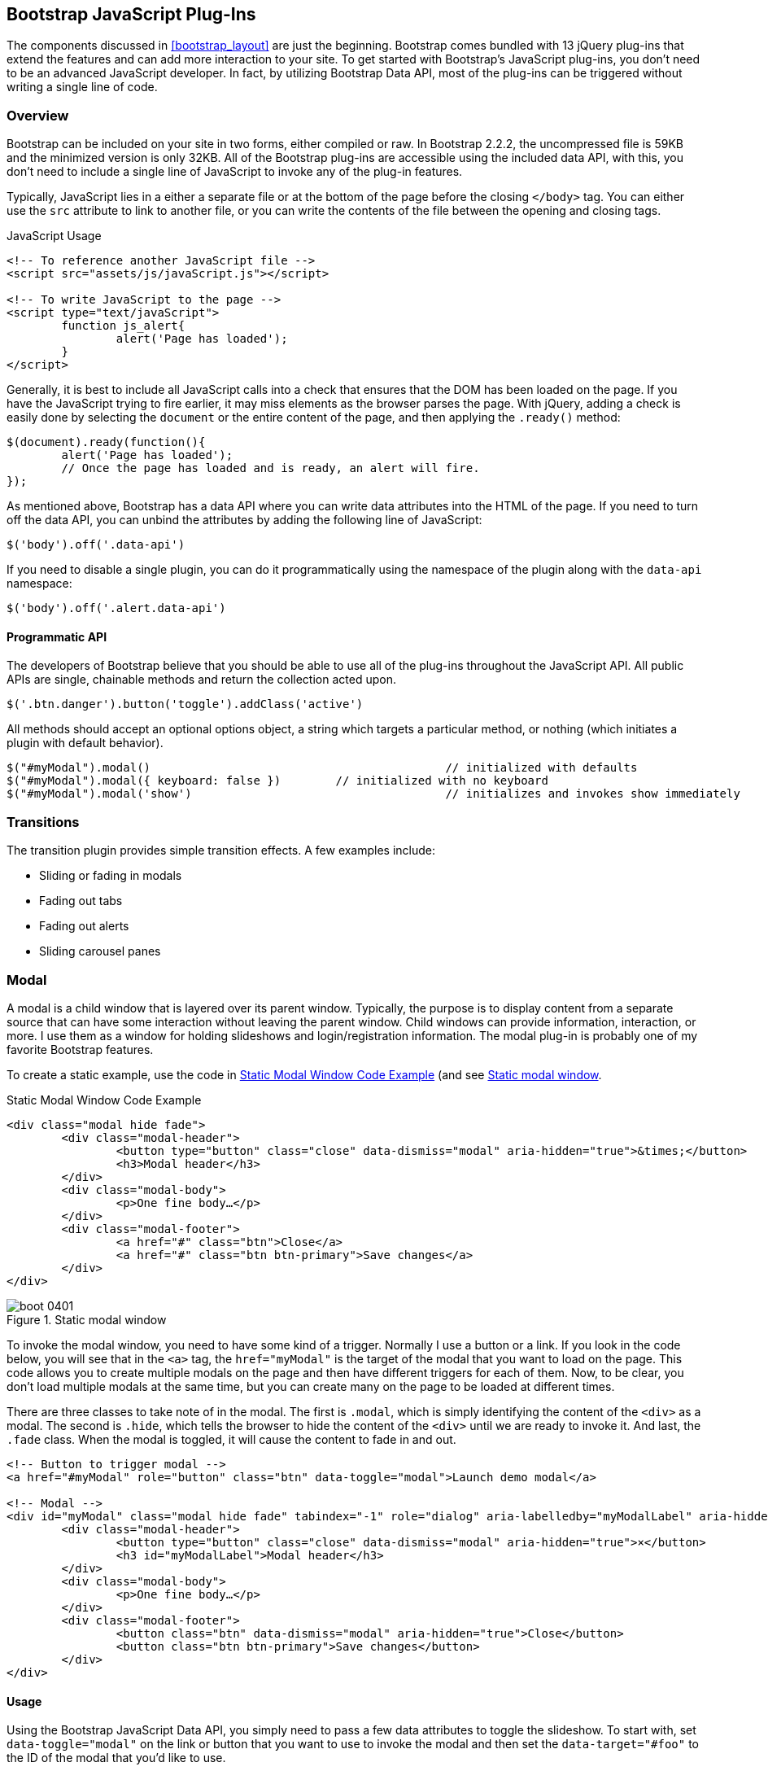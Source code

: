 == Bootstrap JavaScript Plug-Ins

The components discussed in <<bootstrap_layout>> are just the beginning. Bootstrap comes bundled with 13 jQuery plug-ins that extend the features and can add more interaction to your site. To get started with Bootstrap's JavaScript plug-ins, you don't need to be an advanced JavaScript developer. In fact, by utilizing Bootstrap Data API, most of the plug-ins can be triggered without writing a single line of code.

=== Overview

Bootstrap can be included on your site in two forms, either compiled or raw. In Bootstrap 2.2.2, the uncompressed file is 59KB and the minimized version is only 32KB. All of the Bootstrap plug-ins are accessible using the included data API, with this, you don't need to include a single line of JavaScript to invoke any of the plug-in features.

Typically, JavaScript lies in a either a separate file or at the bottom of the page before the closing `</body>` tag. You can either use the `src` attribute to link to another file, or you can write the contents of the file between the opening and closing tags.

.JavaScript Usage
[source, html]
----
<!-- To reference another JavaScript file -->
<script src="assets/js/javaScript.js"></script>

<!-- To write JavaScript to the page -->
<script type="text/javaScript">
	function js_alert{
		alert('Page has loaded');
	}
</script>
----

Generally, it is best to include all JavaScript calls into a check that ensures that the DOM has been loaded on the page. If you have the JavaScript trying to fire earlier, it may miss elements as the browser parses the page. With jQuery, adding a check is easily done by selecting the `document` or the entire content of the page, and then applying the `.ready()` method:

[source, js]
----
$(document).ready(function(){
	alert('Page has loaded');
	// Once the page has loaded and is ready, an alert will fire.
});
----

As mentioned above, Bootstrap has a data API where you can write data attributes into the HTML of the page. If you need to turn off the data API, you can unbind the attributes by adding the following line of JavaScript:

[source, js]
----
$('body').off('.data-api')
----

If you need to disable a single plugin, you can do it programmatically using the namespace of the plugin along with the `data-api` namespace:

[source, js]
----
$('body').off('.alert.data-api')
----

==== Programmatic API

The developers of Bootstrap believe that you should be able to use all of the plug-ins throughout the JavaScript API. All public APIs are single, chainable methods and return the collection acted upon.

[source, js]
----
$('.btn.danger').button('toggle').addClass('active')
----

All methods should accept an optional options object, a string which targets a particular method, or nothing (which initiates a plugin with default behavior).

[source, js]
----
$("#myModal").modal()						// initialized with defaults
$("#myModal").modal({ keyboard: false })	// initialized with no keyboard
$("#myModal").modal('show')					// initializes and invokes show immediately
----

=== Transitions

The transition plugin provides simple transition effects. A few examples include:

* Sliding or fading in modals
* Fading out tabs
* Fading out alerts
* Sliding carousel panes

=== Modal

A modal is a child window that is layered over its parent window. Typically, the purpose is to display content from a separate source that can have some interaction without leaving the parent window. Child windows can provide information, interaction, or more. I use them as a window for holding slideshows and login/registration information. The modal plug-in is probably one of my favorite Bootstrap features.

To create a static example, use the code in <<example_static_modal>> (and see <<figure4_1>>.

[[example_static_modal]]
.Static Modal Window Code Example
[source, html]
----
<div class="modal hide fade">
	<div class="modal-header">
		<button type="button" class="close" data-dismiss="modal" aria-hidden="true">&times;</button>
		<h3>Modal header</h3>
	</div>
	<div class="modal-body">
		<p>One fine body…</p>
	</div>
	<div class="modal-footer">
		<a href="#" class="btn">Close</a>
		<a href="#" class="btn btn-primary">Save changes</a>
	</div>
</div>
----

[[figure4_1]]
.Static modal window
image::images/boot_0401.png[]

To invoke the modal window, you need to have some kind of a trigger. Normally I use a button or a link. If you look in the code below, you will see that in the `<a>` tag, the `href="myModal"` is the target of the modal that you want to load on the page. This code allows you to create multiple modals on the page and then have different triggers for each of them. Now, to be clear, you don't load multiple modals at the same time, but you can create many on the page to be loaded at different times.

There are three classes to take note of in the modal. The first is `.modal`, which is simply identifying the content of the `<div>` as a modal. The second is `.hide`, which tells the browser to hide the content of the `<div>` until we are ready to invoke it. And last, the `.fade` class. When the modal is toggled, it will cause the content to fade in and out.

[source, html]
----
<!-- Button to trigger modal -->
<a href="#myModal" role="button" class="btn" data-toggle="modal">Launch demo modal</a>

<!-- Modal -->
<div id="myModal" class="modal hide fade" tabindex="-1" role="dialog" aria-labelledby="myModalLabel" aria-hidden="true">
	<div class="modal-header">
		<button type="button" class="close" data-dismiss="modal" aria-hidden="true">×</button>
		<h3 id="myModalLabel">Modal header</h3>
	</div>
	<div class="modal-body">
		<p>One fine body…</p>
	</div>
	<div class="modal-footer">
		<button class="btn" data-dismiss="modal" aria-hidden="true">Close</button>
		<button class="btn btn-primary">Save changes</button>
	</div>
</div>
----

==== Usage

Using the Bootstrap JavaScript Data API, you simply need to pass a few data attributes to toggle the slideshow. To start with, set `data-toggle="modal"` on the link or button that you want to use to invoke the modal and then set the `data-target="#foo"` to the ID of the modal that you'd like to use.

To call a modal with `id="myModal"`, use a single line of JavaScript:

[source, js]
----
$('#myModal').modal(options)
----

==== Options

Options can either be passed in via data attributes or with JavaScript. To use the data attributes, prepend `data-` to the option name (e.g., `data-backdrop=""`).

.Modal options
[options="header"]
|=======================
|Name 		|Type       |Default 	|Description
|backdrop 	|Boolean	|true		|Set to false if you don't want the modal to be closed when the user clicks outside of the modal.
|keyboard 	|Boolean	|true		|Closes the modal when escape key is pressed; set to false to disable.
|show 		|Boolean	|true		|Shows the modal when initialized.
|remote 	|path 		|false		|Using the jQuery `.load` method, inject content into the modal body. If an `href` with a valid URL is added, it will load that content.
|=======================


==== Methods

===== Options
Activates your content as a modal. Accepts an optional options object.

.+.modal(options)+
[source, js]
----
$('#myModal').modal({
	keyboard: false
})
----

===== Toggle
Manually toggles a modal.

.+.modal('toggle')+
[source, js]
----
$('#myModal').modal('toggle')
----

===== Show
Manually opens a modal.

.+.modal('show')+
[source, js]
----
$('#myModal').modal('show')
----

===== Hide
Manually hides a modal.

.+.modal('hide')+
[source, js]
----
$('#myModal').modal('hide')
----

==== Events

Bootstrap provides the events listed in <<table_modal_events>> if you need to hook into the function.

[[table_modal_events]]
.Modal events
[options="header"]
|=======================
|Event 	|Description
|show	|Fired after the `show` method is called.
|shown	|Fired when the modal has been made visible to the user.
|hide	|Fired when the `hide` instance method has been called.
|hidden	|Fired when the modal has finished being hidden from the user.
|=======================

As an example, after the modal is hidden, you could cause an alert to fire:

[source, js]
----
$('#myModal').on('hidden', function () {
	 alert('Hey girl, I heard you like modals...');
})
----


=== Dropdown

The dropdown was covered extensively in <<bootstrap_layout>>, but the interaction was glossed over. As a refresher, dropdowns can be added to the navbar, pills, tabs, and buttons.

==== Usage

To use a dropdown (<<dropdown_fig>>), add `data-toggle="dropdown"` to a link or button to toggle the dropdown.

[[dropdown_fig]]
.Dropdown within navbar
image::images/boot_0402.png[]

.Dropdown Code Example with Data Attributes
[source, html]
----
<li class="dropdown">
	<a href="#" id="drop" role="button" class="dropdown-toggle" data-toggle="dropdown">Word <b class="caret"></b></a>
	<ul class="dropdown-menu" role="menu" aria-labelledby="drop">
		<li><a tabindex="-1" href="#">MAKE magazine</a></li>
		<li><a tabindex="-1" href="#">WordPress DevelopmentS</a></li>
		<li><a tabindex="-1" href="#">Speaking Engagements</a></li>
		<li class="divider"></li>
		<li><a tabindex="-1" href="#">Social Media</a></li>
	</ul>
</li>
----

If you need to keep links entact, useful if the browser is not enabling JavaScript, use the `data-target` attribute along with `href="#"`.

.Dropdown via the `data-target` Attribute
[source, html]
----
<div class="dropdown">
	<a class="dropdown-toggle" id="dLabel" role="button" data-toggle="dropdown" data-target="#" href="/page.html">
		Dropdown
		<b class="caret"></b>
	</a>
	<ul class="dropdown-menu" role="menu" aria-labelledby="dLabel">
		...
	</ul>
</div>
----

==== Dropdown Usage via JavaScript

To call the dropdown toggle via JavaScript, use the following method.

.Dropdown via JavaScript
[source, js]
----
$('.dropdown-toggle').dropdown()
----

==== Method

The dropdown toggle has a simple method to show or hide the dropdown. There are no options.

[source, js]
----
$().dropdown('toggle')
----


=== Scrollspy

The scrollspy plugin allows you to target sections of the page based on scroll position. In its basic implementation, as you scroll you can add `.active` classes to the nav bar based on the scroll postion. To add the scrollspy plugin via data attributes, add `data-spy="scroll"` to the element you want to spy on (most typically this would be the body) and `data-target=".navbar"` to the navbar that you want to apply the class changes to. For this to work, you must have elements in the body of the page that have matching ids of the links that you are spying on.

.Scrollspy Example
image::images/boot_04in01.png[]

==== Usage

For Scrollspy, you will need to add `data-spy="scroll"` to the `<body>` tag, along with `data-target=".navbar"` that references the element that you are spying on.

.Body Configuration for Scrollspy
[source, html]
----
<body data-spy="scroll" data-target=".navbar">...</body>
----

In the navbar, you will need to have page anchors that will serve as indicators for the element to spy on.

.Navbar Setup for Scrollspy
[source, html]
----
<div class="navbar">
	<div class="navbar-inner">
		<div class="container">
			<a class="brand" href="#">Jake's BBQ</a>
			<div class="nav-collapse">
				<ul class="nav">
					<li class="active"><a href="#">Home</a></li>
					<li><a href="#pork">Pork</a></li>
					<li><a href="#beef">Beef</a></li>
					<li><a href="#chicken">Chicken</a></li>
				</ul>
			</div><!-- /.nav-collapse -->
		</div>
	</div><!-- /navbar-inner -->
</div>
----

===== Usage via JavaScript

If you would rather invoke the scrollspy with Javascript, instead of using the data attributes, you can do so by selecting the element to spy on, and then envoking the `.scrollspy()` function.

.JavaScript Usage
[source, js]
----
$('#navbar').scrollspy()
----

==== Scrollspy Method

===== .scrollspy('refresh')

When calling the scrollspy via the JavaScript method, you will need to call the .refresh method to update the DOM. This is helpful if any elements of the DOM have changed.

[source, js]
----
$('[data-spy="scroll"]').each(function () {
	var $spy = $(this).scrollspy('refresh')
});
----

==== Option

Options can be passed via data attributes or JavaScript. For data attributes, append the option name to `data-`, as in `data-offset=""`.


.Scrollspy Option
[options="header"]
|=======================
|Name	|Type	|Default	|Description
|offset	|number	|10			|Pixels to offset from top of page when calculating position of scroll.
|=======================

The offset option is handy when you are using a fixed navbar. You will want to offset the scroll by about 50 pixels so that it reads at the correct time.

==== Events

.Scrollspy Event
[options="header"]
|=======================
|Event		|Description
|activate	|This event fires whenever a new item becomes activated by the scrollspy.
|=======================


=== Toggleable Tabs

That tabbable tabs were introduced back in chapter 3. Combing a few data attributes, you can easily create a tabbed interface. To do so, create the nav interface, and then wrap the content of the tabs inside a `<div>` with a class of `.tab-content`.

.Toggleable Tabs
image::images/boot_0403.png[]

.Basic Markup of Toggleable Tabs
[source, html]
----
<ul class="nav nav-tabs">
	<li><a href="#home" data-toggle="tab">Home</a></li>
	<li><a href="#profile" data-toggle="tab">Profile</a></li>
	<li><a href="#messages" data-toggle="tab">Messages</a></li>
	<li><a href="#settings" data-toggle="tab">Settings</a></li>
</ul>

<div class="tab-content">
	<div class="tab-pane active" id="home">...</div>
	<div class="tab-pane" id="profile">...</div>
	<div class="tab-pane" id="messages">...</div>
	<div class="tab-pane" id="settings">...</div>
</div>
----

==== Usage

To enable the tabs, you can use the Bootstrap Data API, or using JavaScript directly. With the Data API, you need to add `data-toggle` to the anchors. The anchor targets will activate the the element that has the `.tab-pane` class and relative ID. Alternatively, `data-target=""` may be used instead of `href="#"` to apply the same action.

.Enable Tabs via JavaScript
[source, js]
----
 $('#myTab a').click(function (e) {
	e.preventDefault();
	$(this).tab('show');
})
----

.Example of different ways to activate tabs
[source, js]
----
$('#myTab a[href="#profile"]').tab('show'); // Select tab by name
$('#myTab a:first').tab('show'); // Select first tab
$('#myTab a:last').tab('show'); // Select last tab
$('#myTab li:eq(2) a').tab('show'); // Select third tab (0-indexed)
----

==== Events

Tabs panes have two different events that can be hooked into.

.Toggleable Tab Events
[options="header"]
|=======================
|Event 	|Description
|show	|This event fires on tab show, but before the new tab has been shown. Use `event.target` and `event.relatedTarget` to target the active tab and the previous active tab (if available) respectively.
|shown 	|This event fires on tab show after a tab has been shown. Use `event.target` and `event.relatedTarget` to target the active tab and the previous active tab (if available) respectively.
|=======================

.Example of shown method
[source, js]
----
$('a[data-toggle="tab"]').on('shown', function (e) {
	e.target // activated tab
	e.relatedTarget // previous tab
})
----

For information about the jQuery `.on` method, read more at the jQuery website. http://api.jquery.com/on/[jQuery .on]

=== Tooltips

Tooltips are useful when you need to describe a link, or perphaps used in conjuction with the `<abbr>` tag, provide the defintion of an abbreviation. The plugin was originally based on the _jQuery.tipsy_ plugin written by Jason Frame. It has since been updated to work without images, animate with a CSS animation, and work with the Bootstrap JavaScript API.

.Tooltip Placement
image::images/boot_0404.png[]

==== Usage

To add a tooltip, add `rel="tooltip"` to an anchor tag. The title of the anchor will be the text of a tooltip.

.Bootstrap Data API
[source, js]
----
<a href="#" rel="tooltip" title="This is the tooltip">Tooltip Example</a>
----

.Javasscript
[source, js]
----
$('#example').tooltip(options)
----

==== Options

Like all of the plug-ins, there are options that can be added via the Bootstrap Data API, or invoked via JavaScript. All options need to have have `data-` appended to them. So, the `title` option would become `data-title`.

.Tooltip Options
[options="header"]
|=======================
|Name 		|Type 				|Default 	|Description
|animation 	|Boolean			|true		|Will apply a css fade transition to the tooltip.
|html 		|Boolean			|false		|Insert html into the tooltip. If false, jquery's `text` method will be used to insert content into the dom. Use text if you're worried about XSS attacks.
|placement	|string/function 	|\'top\'	|How to position the tooltip: top, bottom, left, or right.
|selector	|string				|false		|If a selector is provided, tooltip objects will be delegated to the specified targets.
|title		|string/function	|''			|The title option is the default title value if `title` attribute isn't present.
|trigger	|string				|\'hover\'	|The trigger option defines how the tooltip is triggered: click, hover, focus, or manualy.
|delay 		|number/object		|0 			|delay showing and hiding the tooltip (ms) - does not apply to manual trigger type If a number is supplied, delay is applied to both hide/show Object structure is: `delay: { show: 500, hide: 100 }`
|=======================


==== Methods

===== Options

Attaches a tooltip handler to an element collection.

[source, html]
----
$().tooltip(options)
----


===== Show

Reveals an element's tooltip.

[source, html]
----
$('#element').tooltip('show')
----

===== Hide

Hides an element's tooltip.

[source, js]
----
$('#element').tooltip('hide')
----

===== Toggle

Toggles an element's tooltip.

[source, js]
----
$('#element').tooltip('toggle')
----

===== Destroy

Hides and destroys an element's tooltip.

[source, js]
----
$('#element').tooltip('destroy')
----

=== Popover

The popover is a sibling of the tooltip, offering an entended view, complete with a heading. For the popver to activate, a person just needs to hover over the element. The content of the popver can be populated entirely using the Bootstrap Data API. This method required tooltip.

.Popover Placement
image::images/boot_0405.png[]

[source, html]
----
<a href="#" class="btn" rel="popover" title="Using Popover" data-content="Just add content to the data-content attribute.">Click Me!</a>
----


==== Usage

To enable the popover with JavaScript, use the `.popover()` function, passing in any options that you might need.

[source, js]
----
$('#example').popover(options)
----

==== Options

All options can be passed via the Boostrap Data API, or directly with JavaScript.

++++
<informaltable class="table table-bordered table-striped">
  <thead>
   <tr>
     <th style="width: 100px;">Name</th>
     <th style="width: 100px;">Type</th>
     <th style="width: 50px;">Default</th>
     <th>Description</th>
   </tr>
  </thead>
  <tbody>
   <tr>
     <td>animation</td>
     <td>Boolean</td>
     <td>true</td>
     <td>apply a css fade transition to the tooltip</td>
   </tr>
   <tr>
     <td>html</td>
     <td>Boolean</td>
     <td>false</td>
     <td>Insert html into the popover. If false, jquery's <code>text</code> method will be used to insert content into the dom. Use text if you're worried about XSS attacks.</td>
   </tr>
   <tr>
     <td>placement</td>
     <td>string | function</td>
     <td>'right'</td>
     <td>how to position the popover - top | bottom | left | right</td>
   </tr>
   <tr>
     <td>selector</td>
     <td>string</td>
     <td>false</td>
     <td>if a selector is provided, tooltip objects will be delegated to the specified targets</td>
   </tr>
   <tr>
     <td>trigger</td>
     <td>string</td>
     <td>'click'</td>
     <td>how popover is triggered - click | hover | focus | manual</td>
   </tr>
   <tr>
     <td>title</td>
     <td>string | function</td>
     <td>''</td>
     <td>default title value if `title` attribute isn't present</td>
   </tr>
   <tr>
     <td>content</td>
     <td>string | function</td>
     <td>''</td>
     <td>default content value if `data-content` attribute isn't present</td>
   </tr>
   <tr>
     <td>delay</td>
     <td>number | object</td>
     <td>0</td>
     <td>
      The delay showing and hiding the popover (ms) - does not apply to manual trigger type.
      If a number is supplied, delay is applied to both hide/show.
      Object structure is: <code>delay: { show: 500, hide: 100 }</code>
     </td>
   </tr>
  </tbody>
</informaltable>
++++

==== Methods

===== Options

Initializes popovers for an element collection.

[source, js]
----
$().popover(options)
----

===== Show

Reveals an elements popover.

[source, js]
----
$('#element').popover('show')
----

===== Hide

Hides an elements popover.

[source, js]
----
$('#element').popover('hide')
----

===== Toggle

Toggles an elements popover.

[source, js]
----
$('#element').popover('toggle')
----

===== Destroy

Hides and destroys an element's popover.

[source, js]
----
$('#element').popover('destroy')
----

=== Alerts

With the Data APi, it is easy to add dismiss functionality to alert messages.

.Error Alert Message
image::images/boot_04in02.png[]

==== Usage

To close an alery, you can either do it manually with the Javascript `.alert()` method or use data attributes in conjunction with an anchor or button.

.Dismiss Via JavaScript
[source, js]
----
$(".alert").alert()
----

.Dismiss Via Data API
[source, js]
----
<a class="close" data-dismiss="alert" href="#">&times;</a>
----

==== Close Method

To enable all alerts to be ale to be closed, add the following method. To enable alerts to animate out when closed, make sure they have the `.fade` and `.in` class already applied to them.

[source, html]
----
$(".alert").alert('close')
----

==== Events

There are two event that can be tied to Bootstrap's alert class.

[options="header"]
|=======================
|Event 	|Description
|close	|This event fires immediately when the close instance method is called.
|closed	|This event is fired when the alert has been closed (will wait for css transitions to complete).
|=======================

As an example, if you wanted to trigger a function after an alert has closed, you could use the following function.

[source, js]
----
$('#my-alert').bind('closed', function () {
  // do something…
})
----

=== Buttons

Buttons were introduced in chapter 3, and you don't need to do anything to make them work as links, and as buttons in forms. There is some additional interaction that you can add with the plugin, notably loading states, and adding toolbar like functionality to button groups.

==== Loading State

To add a loading state to a button, simply add `data-loading-text="Loading..."` as an attribute to the button. When the button is clicked, the `.disabled` class is added, giving the apearence that it can no longer be clicked.

.Loading Button
image::images/boot_0406.png[]

[source, html]
----
<button type="button" class="btn btn-primary" data-loading-text="Loading...">Submit!</button>
----

==== Single Toggle

When clicking on a button with the `data-toggle="button"` attribute, a class of `.active` is added.

.Toggle Button
image::images/boot_0407.png[]

[source, html]
----
<button type="button" class="btn btn-primary" data-toggle="button">Toggle</button>
----

==== Checkbox Buttons

Buttons can work like checkboxes, where you can select many of the options in a button group. To add this function, add `data-toggle="buttons-checkbox"` for checkbox style toggling on `btn-group`.

.Checkbox Buttons
image::images/boot_0408.png[]

[source, html]
----
<div class="btn-group" data-toggle="buttons-checkbox">
  <button type="button" class="btn btn-primary">Left</button>
  <button type="button" class="btn btn-primary">Middle</button>
  <button type="button" class="btn btn-primary">Right</button>
</div>
----

==== Radio Buttons

Radio buttons function similarily to checkboxes, the primary difference is that a radio button doesn't allow for multiple selections, only one button in the group can be selected. To add this function, add `data-toggle="buttons-radio"` for radio style toggling on `btn-group`.

.Radio Buttons
image::images/boot_0409.png[]

[source, html]
----
<div class="btn-group" data-toggle="buttons-radio">
  <button type="button" class="btn btn-primary">Left</button>
  <button type="button" class="btn btn-primary">Middle</button>
  <button type="button" class="btn btn-primary">Right</button>
</div>
----

==== Usage

The `.button` method can be applied to any class or ID that you want. To enable all buttons in the `.nav-tabs` via JavaScript, add this code:

[source, js]
----
$('.nav-tabs').button()
----

==== Methods

===== Toggle

Toggles push state. Gives the button the appearance that it has been activated.

[source, js]
----
$().button('toggle')
----

===== Loading

When loading, the button is disabled and the text is changed to the option from `data-loading-text` attribute.

[source, html]
----
<button type="button" class="btn" data-loading-text="loading stuff..." >...</button>
----

===== Reset

Resets button state, bringing the original content back to the text. Useful when you need to return the button back to the primary state.

[source, js]
----
$().button('reset')
----

===== String

String in this method is referring to any string decalred by the user.

[source, js]
----
$().button('string')
----

To reset the button state, and bring in new content, use the string method.

[source, html]
----
<button type="button" class="btn" data-complete-text="finished!" >...</button>

<script>
  $('.btn').button('complete')
</script>
----

=== Collapse

The collapse plugin makes it easy to make collapsing divisions of the page. Whether you use it to build accordian naviation or content boxes, it allows for a lot of content options.

.Example Accordian
image::images/boot_0410.png[]

.Accordian Code
[source, html]
----
<div class="accordion" id="accordion2">
  <div class="accordion-group">
    <div class="accordion-heading">
      <a class="accordion-toggle" data-toggle="collapse" data-parent="#accordion2" href="#collapseOne">
        Collapsible Group Item #1
      </a>
    </div>
    <div id="collapseOne" class="accordion-body collapse in">
      <div class="accordion-inner">
        Anim pariatur cliche...
      </div>
    </div>
  </div>
  <div class="accordion-group">
    <div class="accordion-heading">
      <a class="accordion-toggle" data-toggle="collapse" data-parent="#accordion2" href="#collapseTwo">
        Collapsible Group Item #2
      </a>
    </div>
    <div id="collapseTwo" class="accordion-body collapse">
      <div class="accordion-inner">
        Anim pariatur cliche...
      </div>
    </div>
  </div>
</div>
...
----

You can also use the data attributes to make all content collapsable.

[source, html]
----
<button type="button" class="btn btn-danger" data-toggle="collapse" data-target="#demo">
  simple collapsible
</button>

<div id="demo" class="collapse in"> … </div>
----

==== Usage

===== Via Data Attributes

Like all of the plug-ins that use the data API, you can add all needed markup without writing any JavaScript. Add `data-toggle="collapse"` and a `data-target` to the element to automatically assign control of a collapsible element. The `data-target` attribute will accept a css selector to apply the collapse to. Be sure to add the class `.collapse` to the collapsible element. If you'd like it to default open, add the additional class `.in`.

To add accordion-like group management to a collapsible control, add the data attribute `data-parent="#selector"`.

===== Via JavaScript

The collapse method can activated with Javascript too. 

[source, js]
----
$(".collapse").collapse()
----

==== Options

Options can be passed via data attributes, or with JavaScript.

.Collapse Options
[options="header"]
|=======================
|Name	|type		|default	|description
|parent	|selector	|false		|If selector then all collapsible elements under the specified parent will be closed when this collapsible item is shown. (similar to traditional accordion behavior)
|toggle	|Boolean	|true		|Toggles the collapsible element on invocation
|=======================

==== Methods

===== Options

Activates your content as a collapsible element. Accepts an optional options object.

[source, js]
----
.collapse(options)
----

===== Toggle

Toggles a collapsible element to shown or hidden.

[source, js]
----
$('#myCollapsible').collapse({
  toggle: false
})
.collapse('toggle')
----

===== Show

Shows a collapsible element.

[source, js]
----
.collapse('show')
----

===== Hide

Hides a collapsible element.

[source, js]
----
.collapse('hide')
----

==== Events

There are four events that can be hooked into with the collapse plugin.

.Collapse Events
[options="header"]
|=======================
|Event	|Description
|show	|This event fires immediately when the `show` instance method is called.
|shown	|This event is fired when a collapse element has been made visible to the user (will wait for css transitions to complete).
|hide	| This event is fired immediately when the `hide` method has been called.
|hidden	|This event is fired when a collapse element has been hidden from the user (will wait for css transitions to complete).
|=======================

After a `<div>` has been collapsed, you could use the following code to execute a function.

[source, js]
----
$('#myCollapsible').on('hidden', function () {
  // do something…
})
----

=== Carousel

The Bootstrap carousel is a flexible, responsive way to add a slider to your site. In addiotn to being responsive, the content is flexible enough to allow images, iframes, video, or likely anytime of content that you might want.

.Carousel Example
image::images/boot_0411.png[]

.Carousel Code Example
[source, html]
----
<div id="myCarousel" class="carousel slide">
  <!-- Carousel items -->
  <div class="carousel-inner">
    <div class="active item">…</div>
    <div class="item">…</div>
    <div class="item">…</div>
  </div>
  <!-- Carousel nav -->
  <a class="carousel-control left" href="#myCarousel" data-slide="prev">&lsaquo;</a>
  <a class="carousel-control right" href="#myCarousel" data-slide="next">&rsaquo;</a>
</div>
----

==== Usage

To implement the carousel, you just need to add the code with the markup above. No need for data atrributes, just simple class based development. To call the carousel with JavaScript, you can do it manually with the following code:

[source, js]
----
$('.carousel').carousel()
----

==== Options

Options can be passed through data attributes, or through JavaScript.

.Carousel Options
[options="header"]
|=======================
|Name		|Type	|Default	|Description
|interval	|number	|5000		|The amount of time to delay between automatically cycling an item. If false, carousel will not automatically cycle.
|pause		|string	|"hover"	|Pauses the cycling of the carousel on mouseenter and resumes the cycling of the carousel on mouseleave.
|=======================


==== Methods

===== Options

Initializes the carousel with an optional `options` object and starts cycling through items.

[source, js]
----
$('.carousel').carousel({
  interval: 2000
})
----

===== Cycle

Cycles through the carousel items from left to right.

[source, js]
----
.carousel('cycle')
----

===== Pause

Stops the carousel from cycling through items.

[source, js]
----
.carousel('pause')
----

===== Number

Cycles the carousel to a particular frame (0 based, similar to an array).

[source, js]
----
.carousel(number)
----

===== Prev

Cycles to the previous item.

[source, js]
----
.carousel('prev')
----

===== Next

Cycles to the next item.

[source, js]
----
.carousel('next')
----


==== Events

The carousel has two events that can be hooked into, the `slide`, and `slid` events.

.Carousel Events
[options="header"]
|=======================
|Event 	|Description
|slide 	|This event fires immediately when the slide instance method is invoked.
|slid 	|This event is fired when the carousel has completed its slide transition.
|=======================

=== Typeahead

Typeahead allows you to easily create typeahead inputs in forms. Example, you could preload states in a state field, or using some JavaScript, get search results using some AJAX calls.

.Typeahead Example
image::images/boot_0412.png[]

==== Usage

Using data API, you can add sources via the `data-source` attribute. Items should be listed in either a JSON array, or a function.

.Typeahead Code Example
[source, html]
----
<input
	type="text"
	class="span3"
	data-provide="typeahead"
	data-items="4"
	data-source="[
		'Alabama',
		'Alaska',
		'Arizona',
		'Arkansas',
		'California',
		...
		]"
>
----

To call directly with JavaScript, use the following method.

.Javscipt Method
[source, js]
----
$('.typeahead').typeahead()
----

==== Options

.Carousel Options
[options="header"]
|===========================
|Name       |Type           |Default                                      |Description
|source     |array, function|[ ]                                          |The data source to query against. May be an array of strings or a function. The function is passed through two arguments, the `query` value in the input field and the `process` callback. The function may be used synchronously by returning the data source directly or asynchronously via the `process` callback's single argument.
|items      |number         |8                                            |The max number of items to display in the dropdown.
|minLength  |number         |1                                            |The minimum character length needed before triggering autocomplete suggestions
|matcher    |function       |case insensitive                             |The method used to determine if a query matches an item. Accepts a single argument, the item against which to test the query. Access the current query with `this.query`. Return a Boolean true if query is a match.
|sorter     |function       |exact match, case sensitive, case insensitive|Method used to sort autocomplete results. Accepts a single argument items and has the scope of the typeahead instance. Reference the current query with `this.query`.
|updater    |function       |returns selected item                        |The method used to return selected item. Accepts a single argument, the item and has the scope of the typeahead instance.
|highlighter|function       |highlights all default matches               |Method used to highlight autocomplete results. Accepts a single argument item and has the scope of the typeahead instance. Should return html.
|===========================


=== Affix

The affix plugin allows you to allow a `<div>` to become affixed to a location on the page. A common example of this is social icons on a page. They will start in a location, but as the page hits a certain mark, the `<div>` will become locked in place and will stop scrolling with the rest of the page.

==== Usage

To apply the affix plugin to a `<div>`, you can use either data attributes, or use JavaScript directly. Of note, you must position the element so that it can be affixed to the page. Position is controlled by the `data-spy` attribute, using either  `affix`, `affix-top`, or `affix-bottom`. You then use the `data-offset` to calcualte the position of the scroll.

[source, html]
----
<div data-spy="affix" data-offset-top="200">
	...
</div>
----

==== Option

[options="header"]
|===========================
|Name	|type						|default	|description
|offset	|number/function/object		|10			|Pixels to offset from screen when calculating position of scroll. If a single number is provided, the offset will be applied in both top and left directions. To listen for a single direction, or multiple unique offsets, just provide an object `offset: { x: 10 }`. Use a function when you need to dynamically provide an offset (useful for some responsive designs).
|===========================
